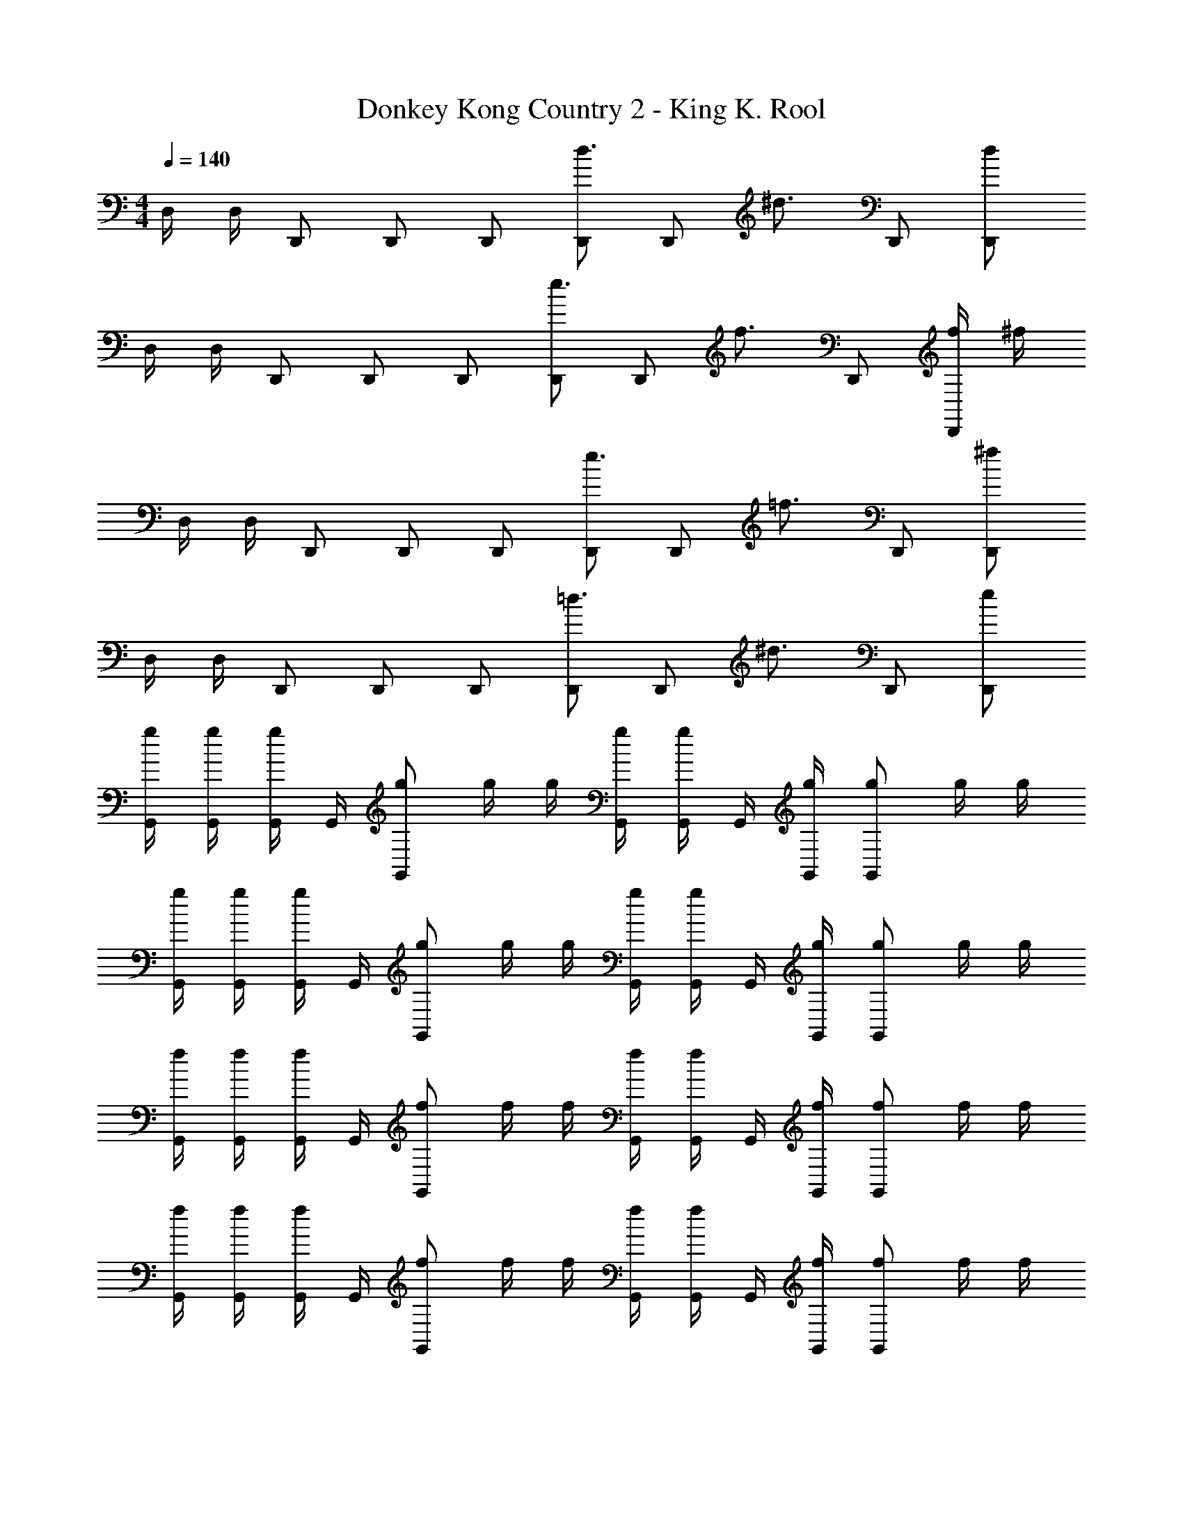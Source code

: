X: 1
T: Donkey Kong Country 2 - King K. Rool
Z: ABC Generated by Starbound Composer
L: 1/4
M: 4/4
Q: 1/4=140
K: C
D,/4 D,/4 D,,/ D,,/ D,,/ [D,,/d3/4] [z/4D,,/] [z/4^d3/4] D,,/ [d/D,,/] 
D,/4 D,/4 D,,/ D,,/ D,,/ [D,,/e3/4] [z/4D,,/] [z/4f3/4] D,,/ [f/4D,,/] ^f/4 
D,/4 D,/4 D,,/ D,,/ D,,/ [D,,/e3/4] [z/4D,,/] [z/4=f3/4] D,,/ [^f/D,,/] 
D,/4 D,/4 D,,/ D,,/ D,,/ [D,,/=d3/4] [z/4D,,/] [z/4^d3/4] D,,/ [e/D,,/] 
[g/4G,,/4] [g/4G,,/4] [G,,/4g/] G,,/4 [g/G,,5/6] g/4 g/4 [g/4G,,/4] [G,,/4g/] G,,/4 [g/4G,,/4] [g/G,,5/6] g/4 g/4 
[g/4G,,/4] [g/4G,,/4] [G,,/4g/] G,,/4 [g/G,,5/6] g/4 g/4 [g/4G,,/4] [G,,/4g/] G,,/4 [g/4G,,/4] [g/G,,5/6] g/4 g/4 
[f/4G,,/4] [f/4G,,/4] [G,,/4f/] G,,/4 [f/G,,5/6] f/4 f/4 [f/4G,,/4] [G,,/4f/] G,,/4 [f/4G,,/4] [f/G,,5/6] f/4 f/4 
[f/4G,,/4] [f/4G,,/4] [G,,/4f/] G,,/4 [f/G,,5/6] f/4 f/4 [f/4G,,/4] [G,,/4f/] G,,/4 [f/4G,,/4] [f/G,,5/6] f/4 f/4 
[G,,/4d/] G,,/4 [=d/4G,,/4] [^d/4G,,/4] [_B/4G,,5/6] =d/4 ^d/4 B/4 [=d/4G,,/4] [^d/4G,,/4] [B/4G,,/4] [B/4G,,/4] [d/4G,,5/6] =d/4 d/4 ^d/4 
[G,,/4d/] G,,/4 [=d/4G,,/4] [^d/4G,,/4] [B/4G,,5/6] =d/4 ^d/4 B/4 [=d/4G,,/4] [^d/4G,,/4] [B/4G,,/4] [B/4G,,/4] [d/4G,,5/6] =d/4 d/4 ^d/4 
[d/4G,,/4] [=d/4G,,/4] [d/4G,,/4] [^d/4G,,/4] [A/4G,,5/6] =d/4 ^d/4 A/4 [=d/4G,,/4] [^d/4G,,/4] [A/4G,,/4] [A/4G,,/4] [d/4G,,5/6] =d/4 d/4 ^d/4 
[d/4G,,/4] [=d/4G,,/4] [d/4G,,/4] [^d/4G,,/4] [A/4G,,5/6] =d/4 ^d/4 A/4 [=d/4G,,/4] [^d/4G,,/4] [A/4G,,/4] [A/4G,,/4] [d/4G,,5/6] =d/4 d/4 ^d/4 
[G/4G,,/4] [G/4G,,/4] [G/4G,,/4] [G/4G,,/4] [G/4_B,,/] G/4 [G/4G,,/] G/4 G/4 G/4 [G/4G,,/4] [G/4G,,/4] [G/4B,,5/6] G/4 G/4 G/4 
[G/4G,,/4] [G/4G,,/4] [G/4G,,/4] [G/4G,,/4] [G/4B,,/] G/4 [G/4G,,/] G/4 G/4 G/4 [G/4G,,/4] [G/4G,,/4] [G/4^F,,5/6] G/4 G/4 G/4 
[G/4G,,/4] [G/4G,,/4] [G/4G,,/4] [G/4G,,/4] [G/4B,,/] G/4 [G/4G,,/] G/4 G/4 G/4 [G/4G,,/4] [G/4G,,/4] [G/4B,,5/6] G/4 G/4 G/4 
[G/4G,,/4] [G/4G,,/4] [G/4G,,/4] [G/4G,,/4] [G/4B,,/] G/4 [G/4G,,/] G/4 G/4 G/4 [G/4G,,/4] [G/4G,,/4] [G/4A,,5/6] G/4 G/4 G/4 
[D,,/D3/4] [z/4D,,/] D/4 [F/D,,/] [G/D,,/] [D,,/A4/3] D,,/ D,,/ [F/D,,/] 
[D,,/G3/4] [z/4D,,/] G/4 [F/D,,/] [G/D,,/] [A/D,,/] [F/D,,/] [D,,/D5/6] D,,/ 
[D,,/D3/4] [z/4D,,/] D/4 [F/D,,/] [G/D,,/] [D,,/A4/3] D,,/ D,,/ [F/D,,/] 
[G/D,,/] [G/D,,/] [F/D,,/] [E/D,,/] [D,,/D7/4] D,,/ D,,/ D,,/ 
G,,/ [d''/G,,/] [d''/G,,/] [d''/G,,/] [G,,/d''4/3] G,,/ G,,/ [c''/4G,,/] _b'/4 
[G,,/a'5/6] G,,/ [b'/G,,/] [a'/G,,/] [b'/G,,/] [a'/G,,/] [G,,/g'3/] G,,/ 
G,,/ [d''/G,,/] [d''/G,,/] [d''/G,,/] [G,,/d''4/3] G,,/ G,,/ [c''/4G,,/] b'/4 
[G,,/a'5/6] G,,/ [b'/G,,/] [G,,/a'4/3] G,,/ G,,/ [c''/G,,/] [b'/G,,/] 
[G,,/a'5/6] G,,/ [b'/G,,/] [G,,/c''4/3] G,,/ G,,/ [G,,/d''5/6] G,,/ 
[G/4G,,/] G/4 [G/4G,,/] G/4 [G/4G,,/] G/4 [G/4G,,/] G/4 [G/4G,,/] G/4 [G/4G,,/] G/4 [G/4G,,/] G/4 [G/4G,,/] G/4 
[G/4G,,/] G/4 [G/4G,,/] G/4 [G/4G,,/] G/4 [G/4G,,/] G/4 [G/4G,,/] G/4 [G/4G,,/] G/4 [G/4G,,/] G/4 [G/4G,,/] G/4 
